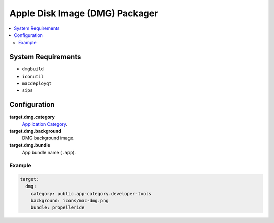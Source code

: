 Apple Disk Image (DMG) Packager
===============================

.. contents::
    :local:

System Requirements
-------------------

- ``dmgbuild``
- ``iconutil``
- ``macdeployqt``
- ``sips``

Configuration
-------------

**target.dmg.category**
    `Application Category
    <https://developer.apple.com/documentation/bundleresources/information_property_list/lsapplicationcategorytype>`_.

**target.dmg.background**
    DMG background image.

**target.dmg.bundle**
    App bundle name (``.app``).

Example
'''''''

.. code-block:: yaml

    target:
      dmg:
        category: public.app-category.developer-tools
        background: icons/mac-dmg.png
        bundle: propelleride
